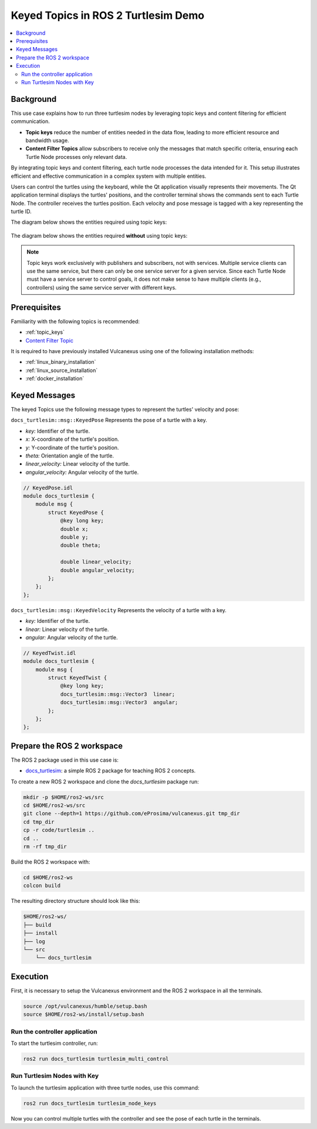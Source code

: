 .. _uses_cases_keys:

Keyed Topics in ROS 2 Turtlesim Demo
====================================

.. contents::
    :depth: 2
    :local:
    :backlinks: none

Background
----------

This use case explains how to run three turtlesim nodes by leveraging topic keys and content filtering for efficient communication.

* **Topic keys** reduce the number of entities needed in the data flow, leading to more efficient resource and bandwidth usage.
* **Content Filter Topics** allow subscribers to receive only the messages that match specific criteria, ensuring each Turtle Node processes only relevant data.

By integrating topic keys and content filtering, each turtle node processes the data intended for it.
This setup illustrates efficient and effective communication in a complex system with multiple entities.

Users can control the turtles using the keyboard, while the Qt application visually represents their movements.
The Qt application terminal displays the turtles' positions, and the controller terminal shows the commands sent to each Turtle Node.
The controller receives the turtles position.
Each velocity and pose message is tagged with a key representing the turtle ID.

The diagram below shows the entities required using topic keys:

.. figure:: /rst/figures/use_cases/keys/keys.png
    :align: center

The diagram below shows the entities required **without** using topic keys:

.. figure:: /rst/figures/use_cases/keys/non-keys.png
    :align: center

.. note::

    Topic keys work exclusively with publishers and subscribers, not with services.
    Multiple service clients can use the same service, but there can only be one service server for a given service.
    Since each Turtle Node must have a service server to control goals, it does not make sense to have multiple clients (e.g., controllers) using the same service server with different keys.


Prerequisites
-------------

Familiarity with the following topics is recommended:

* :ref:`topic_keys`
* `Content Filter Topic <https://fast-dds.docs.eprosima.com/en/latest/fastdds/dds_layer/topic/contentFilteredTopic/contentFilteredTopic.html>`__

It is required to have previously installed Vulcanexus using one of the following installation methods:

* :ref:`linux_binary_installation`
* :ref:`linux_source_installation`
* :ref:`docker_installation`


Keyed Messages
--------------

The keyed Topics use the following message types to represent the turtles' velocity and pose:

``docs_turtlesim::msg::KeyedPose`` Represents the pose of a turtle with a key.

- `key:` Identifier of the turtle.
- `x:` X-coordinate of the turtle's position.
- `y:` Y-coordinate of the turtle's position.
- `theta:` Orientation angle of the turtle.
- `linear_velocity:` Linear velocity of the turtle.
- `angular_velocity:` Angular velocity of the turtle.

.. code-block:: bash

    // KeyedPose.idl
    module docs_turtlesim {
        module msg {
            struct KeyedPose {
                @key long key;
                double x;
                double y;
                double theta;

                double linear_velocity;
                double angular_velocity;
            };
        };
    };

``docs_turtlesim::msg::KeyedVelocity`` Represents the velocity of a turtle with a key.

- `key:` Identifier of the turtle.
- `linear:` Linear velocity of the turtle.
- `angular:` Angular velocity of the turtle.

.. code-block:: bash

    // KeyedTwist.idl
    module docs_turtlesim {
        module msg {
            struct KeyedTwist {
                @key long key;
                docs_turtlesim::msg::Vector3  linear;
                docs_turtlesim::msg::Vector3  angular;
            };
        };
    };


Prepare the ROS 2 workspace
---------------------------

The ROS 2 package used in this use case is:

* `docs_turtlesim <https://github.com/eProsima/vulcanexus/tree/main/code/turtlesim>`__: a simple ROS 2 package for teaching ROS 2 concepts.

To create a new ROS 2 workspace and clone the `docs_turtlesim` package run:

.. code-block:: bash

    mkdir -p $HOME/ros2-ws/src
    cd $HOME/ros2-ws/src
    git clone --depth=1 https://github.com/eProsima/vulcanexus.git tmp_dir
    cd tmp_dir
    cp -r code/turtlesim ..
    cd ..
    rm -rf tmp_dir

Build the ROS 2 workspace with:

.. code-block:: bash

    cd $HOME/ros2-ws
    colcon build

The resulting directory structure should look like this:

.. code-block:: bash

    $HOME/ros2-ws/
    ├── build
    ├── install
    ├── log
    └── src
        └── docs_turtlesim

Execution
---------

First, it is necessary to setup the Vulcanexus environment and the ROS 2 workspace in all the terminals.

.. code-block:: bash

    source /opt/vulcanexus/humble/setup.bash
    source $HOME/ros2-ws/install/setup.bash

Run the controller application
^^^^^^^^^^^^^^^^^^^^^^^^^^^^^^

To start the turtlesim controller, run:

.. code-block:: bash

    ros2 run docs_turtlesim turtlesim_multi_control

Run Turtlesim Nodes with Key
^^^^^^^^^^^^^^^^^^^^^^^^^^^^

To launch the turtlesim application with three turtle nodes, use this command:

.. code-block:: bash

    ros2 run docs_turtlesim turtlesim_node_keys

Now you can control multiple turtles with the controller and see the pose of each turtle in the terminals.

.. raw:: html

    <video width=100% height=auto autoplay loop controls muted>
        <source src="../../../_static/resources/use_cases/keys/keys.mp4">
        Your browser does not support the video tag.
    </video>
    <br></br>
